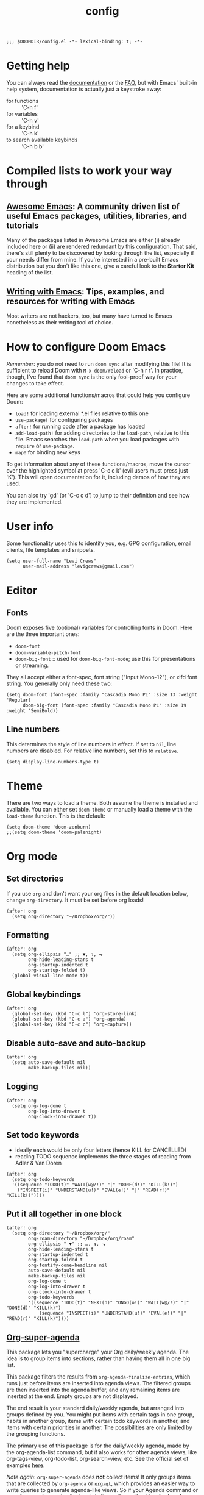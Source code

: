 #+TITLE: config
#+DESCRIPTION: My private Doom Emacs configuration
#+STARTUP: overview

#+BEGIN_SRC elisp
;;; $DOOMDIR/config.el -*- lexical-binding: t; -*-
#+END_SRC

* Getting help
You can always read the [[https://github.com/hlissner/doom-emacs/blob/develop/docs/index.org][documentation]] or the [[https://github.com/hlissner/doom-emacs/blob/develop/docs/faq.org][FAQ]], but with Emacs' built-in help system, documentation is actually just a keystroke away:
- for functions :: 'C-h f'
- for variables :: 'C-h v'
- for a keybind :: 'C-h k'
- to search available keybinds :: 'C-h b b'
* Compiled lists to work your way through
** [[https://github.com/emacs-tw/awesome-emacs][Awesome Emacs]]: A community driven list of useful Emacs packages, utilities, libraries, and tutorials
Many of the packages listed in Awesome Emacs are either (i) already included here or (ii) are rendered redundant by this configuration. That said, there's still plenty to be discovered by looking through the list, especially if your needs differ from mine. If you're interested in a pre-built Emacs distribution but you don't like this one, give a careful look to the *Starter Kit* heading of the list.
** [[https://github.com/thinkhuman/writingwithemacs][Writing with Emacs]]: Tips, examples, and resources for writing with Emacs
Most writers are not hackers, too, but many have turned to Emacs nonetheless as their writing tool of choice.
* How to configure Doom Emacs
/Remember/: you do not need to run =doom sync= after modifying this file! It is sufficient to reload Doom with =M-x doom/reload= or 'C-h r r'. In practice, though, I've found that =doom sync= is the only fool-proof way for your changes to take effect.

Here are some additional functions/macros that could help you configure Doom:
- =load!= for loading external *.el files relative to this one
- =use-package!= for configuring packages
- =after!= for running code after a package has loaded
- =add-load-path!= for adding directories to the =load-path=, relative to
  this file. Emacs searches the =load-path= when you load packages with
  =require= or =use-package=.
- =map!= for binding new keys

To get information about any of these functions/macros, move the cursor over
the highlighted symbol at press 'C-c c k' (evil users must press just 'K').
This will open documentation for it, including demos of how they are used.

You can also try 'gd' (or 'C-c c d') to jump to their definition and see how
they are implemented.

* User info
Some functionality uses this to identify you, e.g. GPG configuration, email
clients, file templates and snippets.

#+BEGIN_SRC elisp
(setq user-full-name "Levi Crews"
      user-mail-address "levigcrews@gmail.com")
#+END_SRC

* Editor
** Fonts
Doom exposes five (optional) variables for controlling fonts in Doom. Here
are the three important ones:
+ =doom-font=
+ =doom-variable-pitch-font=
+ =doom-big-font= :: used for =doom-big-font-mode=; use this for presentations or streaming.
They all accept either a font-spec, font string ("Input Mono-12"), or xlfd font string.
You generally only need these two:

#+BEGIN_SRC elisp
(setq doom-font (font-spec :family "Cascadia Mono PL" :size 13 :weight 'Regular)
      doom-big-font (font-spec :family "Cascadia Mono PL" :size 19 :weight 'SemiBold))
#+END_SRC

** Line numbers
This determines the style of line numbers in effect. If set to =nil=, line
numbers are disabled. For relative line numbers, set this to =relative=.
#+BEGIN_SRC elisp
(setq display-line-numbers-type t)
#+END_SRC

* Theme
There are two ways to load a theme. Both assume the theme is installed and
available. You can either set =doom-theme= or manually load a theme with the
=load-theme= function. This is the default:

#+BEGIN_SRC elisp
(setq doom-theme 'doom-zenburn)
;;(setq doom-theme 'doom-palenight)
#+END_SRC

* Org mode
** Set directories
If you use =org= and don't want your org files in the default location below, change =org-directory=. It must be set before org loads!
#+BEGIN_SRC elisp :tangle no
(after! org
  (setq org-directory "~/Dropbox/org/"))
#+END_SRC

** Formatting
#+begin_src elisp :tangle no
(after! org
  (setq org-ellipsis "…" ;; ▼, ↴, ⬎
        org-hide-leading-stars t
        org-startup-indented t
        org-startup-folded t)
  (global-visual-line-mode t))
#+end_src

** Global keybindings
#+begin_src elisp
(after! org
  (global-set-key (kbd "C-c l") 'org-store-link)
  (global-set-key (kbd "C-c a") 'org-agenda)
  (global-set-key (kbd "C-c c") 'org-capture))
#+end_src

** Disable auto-save and auto-backup
#+begin_src elisp :tangle no
(after! org
  (setq auto-save-default nil
        make-backup-files nil))
#+end_src

** Logging
#+begin_src elisp :tangle no
(after! org
  (setq org-log-done t
        org-log-into-drawer t
        org-clock-into-drawer t))
#+end_src

** Set todo keywords
- ideally each would be only four letters (hence KILL for CANCELLED)
- reading TODO sequence implements the three stages of reading from Adler & Van Doren
#+begin_src elisp :tangle no
(after! org
  (setq org-todo-keywords
  '((sequence "TODO(t)" "WAIT(w@/!)" "|" "DONE(d!)" "KILL(k!)")
    ("INSPECT(i)" "UNDERSTAND(u!)" "EVAL(e!)" "|" "READ(r!)" "KILL(k!)"))))
#+end_src

** Put it all together in one block
#+BEGIN_SRC elisp
(after! org
  (setq org-directory "~/Dropbox/org/"
        org-roam-directory "~/Dropbox/org/roam"
        org-ellipsis " ▼" ;; …, ↴, ⬎
        org-hide-leading-stars t
        org-startup-indented t
        org-startup-folded t
        org-fontify-done-headline nil
        auto-save-default nil
        make-backup-files nil
        org-log-done t
        org-log-into-drawer t
        org-clock-into-drawer t
        org-todo-keywords
        '((sequence "TODO(t)" "NEXT(n)" "ONGO(o!)" "WAIT(w@/!)" "|" "DONE(d)" "KILL(k)")
            (sequence "INSPECT(i)" "UNDERSTAND(u!)" "EVAL(e!)" "|" "READ(r)" "KILL(k)"))))
#+END_SRC

** [[https://github.com/alphapapa/org-super-agenda][Org-super-agenda]]
This package lets you "supercharge" your Org daily/weekly agenda. The idea is to group items into sections, rather than having them all in one big list.

This package filters the results from =org-agenda-finalize-entries=, which runs just before items are inserted into agenda views. The filtered groups are then inserted into the agenda buffer, and any remaining items are inserted at the end. Empty groups are not displayed.

The end result is your standard daily/weekly agenda, but arranged into groups defined by you. You might put items with certain tags in one group, habits in another group, items with certain todo keywords in another, and items with certain priorities in another. The possibilities are only limited by the grouping functions.

The primary use of this package is for the daily/weekly agenda, made by the org-agenda-list command, but it also works for other agenda views, like org-tags-view, org-todo-list, org-search-view, etc. See the official set of examples [[https://github.com/alphapapa/org-super-agenda/blob/master/examples.org][here]].

/Note again/: =org-super-agenda= does *not* collect items! It only groups items that are collected by =org-agenda= or [[https://github.com/alphapapa/org-ql][=org-ql=]], which provides an easier way to write queries to generate agenda-like views. So if your Agenda command or =org-ql= query does not collect certain items, they will not be displayed, regardless of what =org-super-agenda= groups you configure.

The following custom agenda view combines two =org-super-agenda= filters in a [[https://orgmode.org/manual/Block-agenda.html][block agenda]].

*** TODO [[https://orgmode.org/manual/Tracking-your-habits.html#Tracking-your-habits][habits]]
- daily initiation
- nightly shut down
- chastity
- weekly review
- quarterly review
- annual review
*** TODO what custom views do I want?
**** proposed groups
- the schedule for today (DOs and DUEs + clocked time)
- habits
- SYSTEM (reading, gardening, maintenance, etc.)
- research projects (publication pipeline)
  + NEXT or ONGO
  + any reading headlines (INSPECT, UNDERSTAND, EVAL)
- teaching + service: NEXT or ONGO
- upcoming seminars?
- home: NEXT or ONGO
- all other NEXT or ONGO
**** potential add-ons
- will tags or categories play a role?
  + categories are (by default) just the filename in which the TODO is stored
- effort estimates?
- show clocked tasks in the clock-view?
*** code
#+begin_src elisp
(use-package! org-super-agenda
  :after org-agenda
  :init
  (setq org-agenda-restore-windows-after-quit t
        org-agenda-start-with-log-mode t ;; show clocked and closed tasks in agenda
        org-agenda-span 'week
        org-agenda-start-on-weekday 1 ;; 0 for Sunday, 1 for Monday
        org-agenda-skip-scheduled-if-done t
        org-agenda-skip-deadline-if-done t
        org-agenda-include-deadlines nil
        org-agenda-breadcrumbs-separator " ❱ "
        org-agenda-block-separator nil
        org-agenda-compact-blocks t)
  (setq org-agenda-custom-commands
        '(("c" "Super view"
           ((agenda "" ((org-agenda-span 'day)
                        (org-agenda-start-day nil)
                        (org-agenda-overriding-header "")
                        (org-super-agenda-groups
                         '((:name "Lagging"
                            :scheduled past
                            :deadline past)
                           (:name "Today"
                            :time-grid t
                            :log t ;; clocked and closed
                            :date today ;; meetings
                            :scheduled today ;; DOs vs DUEs (deadlines)
                            :deadline today)
                           (:name "Upcoming"
                            :date future
                            :scheduled future
                            :deadline future)))))
            (todo "NEXT|ONGO" ((org-agenda-overriding-header "")
                         (org-super-agenda-groups
                          '((:name "Habits"
                             :habit t)
                            (:name "Research pipeline"
                             :file-path "[^a-z0-9]p-[a-z0-9]*\\.org")
                            (:name "Teaching + Service"
                             :file-path ("econ27000-intl\\.org" "bus33503-mfge\\.org" "service-econ\\.org"))
                            (:name "SysAdmin"
                             :file-path ("foreman\\.org" "system.*\\.org"))
                            (:name "Home"
                             :file-path "home\\.org")))))))))
  :config
  (org-super-agenda-mode))
#+end_src
* LaTeX
** Bibliography
Reftex has a variable that allow you to specify where it should find your bibliography file(s):
#+BEGIN_SRC elisp :tangle no
(after! org
  (setq reftex-default-bibliography "~/Dropbox/crews-econbib/crews_econbib.bib"))
#+END_SRC
** PDF viewer
#+BEGIN_SRC elisp :tangle no
(after! org
  (setq +latex-viewers '(zathura)))
#+END_SRC
